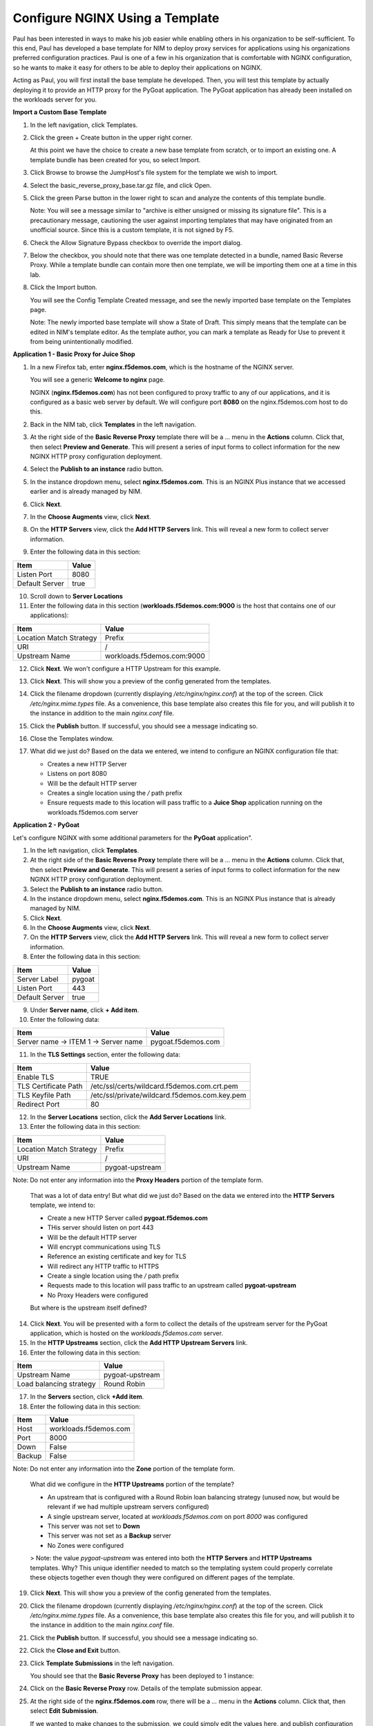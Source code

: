 Configure NGINX Using a Template
================================

Paul has been interested in ways to make his job easier while enabling others in his organization to be self-sufficient. To this end, Paul has developed a base template for NIM to deploy proxy services for applications using his organizations preferred configuration practices. Paul is one of a few in his organization that is comfortable with NGINX configuration, so he wants to make it easy for others to be able to deploy their applications on NGINX.

Acting as Paul, you will first install the base template he developed. Then, you will test this template by actually deploying it to provide an HTTP proxy for the PyGoat application. The PyGoat application has already been installed on the workloads server for you.

**Import a Custom Base Template**

1. In the left navigation, click Templates.

2. Click the green + Create button in the upper right corner.

   At this point we have the choice to create a new base template from scratch, or to import an existing one. A template bundle has been created for you, so select Import.

3. Click Browse to browse the JumpHost's file system for the template we wish to import.

4. Select the basic_reverse_proxy_base.tar.gz file, and click Open.

5. Click the green Parse button in the lower right to scan and analyze the contents of this template bundle.

   Note: You will see a message similar to "archive is either unsigned or missing its signature file". This is a precautionary message, cautioning the user against importing templates that     may have originated from an unofficial source. Since this is a custom template, it is not signed by F5.

6. Check the Allow Signature Bypass checkbox to override the import dialog.

7. Below the checkbox, you should note that there was one template detected in a bundle, named Basic Reverse Proxy. While a template bundle can contain more then one template, we will be importing them one at a time in this lab.

8. Click the Import button.

   You will see the Config Template Created message, and see the newly imported base template on the Templates page.

   Note: The newly imported base template will show a State of Draft. This simply means that the template can be edited in NIM's template editor. As the template author, you can mark a         template as Ready for Use to prevent it from being unintentionally modified.


**Application 1 - Basic Proxy for Juice Shop**

1. In a new Firefox tab, enter **nginx.f5demos.com**, which is the hostname of the NGINX server. 

   You will see a generic **Welcome to nginx** page. 

   .. image:: ../images/image-welcome-nginx.png

   NGINX (**nginx.f5demos.com**) has not been configured to proxy traffic to any of our applications, and it is configured as a basic web server by default. We will configure port **8080** on the nginx.f5demos.com host to do this. 

2. Back in the NIM tab, click **Templates** in the left navigation.

3. At the right side of the **Basic Reverse Proxy** template there will be a `...` menu in the **Actions** column. Click that, then select **Preview and Generate**. This will present a series of input forms to collect information for the new NGINX HTTP proxy configuration deployment.

4. Select the **Publish to an instance** radio button.

5. In the instance dropdown menu, select **nginx.f5demos.com**. This is an NGINX Plus instance that we accessed earlier and is already managed by NIM.

6. Click **Next**.

7. In the **Choose Augments** view, click **Next**.

8. On the **HTTP Servers** view, click the **Add HTTP Servers** link. This will reveal a new form to collect server information.

9. Enter the following data in this section:

.. list-table:: 
   :header-rows: 1

   * - **Item**
     - **Value**
   * - Listen Port
     - 8080
   * - Default Server
     - true

10. Scroll down to **Server Locations**

11. Enter the following data in this section (**workloads.f5demos.com:9000** is the host that contains one of our applications):

.. list-table:: 
   :header-rows: 1

   * - **Item**
     - **Value**
   * - Location Match Strategy
     - Prefix
   * - URI   
     - /
   * - Upstream Name
     - workloads.f5demos.com:9000

12. Click **Next**. We won't configure a HTTP Upstream for this example.

13. Click **Next**. This will show you a preview of the config generated from the templates. 

14. Click the filename dropdown (currently displaying `/etc/nginx/nginx.conf`) at the top of the screen. Click `/etc/nginx.mime.types` file. As a convenience, this base template also creates this file for you, and will publish it to the instance in addition to the main `nginx.conf` file.

15. Click the **Publish** button. If successful, you should see a message indicating so.

    .. image:: ../images/image-18.png

16. Close the Templates window.

17. What did we just do? Based on the data we entered, we intend to configure an NGINX configuration file that:

    - Creates a new HTTP Server 
    - Listens on port 8080 
    - Will be the default HTTP server
    - Creates a single location using the `/` path prefix
    - Ensure requests made to this location will pass traffic to a **Juice Shop** application running on the workloads.f5demos.com server

**Application 2 - PyGoat**

Let's configure NGINX with some additional parameters for the **PyGoat** application". 

1. In the left navigation, click **Templates**.

2. At the right side of the **Basic Reverse Proxy** template there will be a `...` menu in the **Actions** column. Click that, then select **Preview and Generate**. This will present a series of input forms to collect information for the new NGINX HTTP proxy configuration deployment.

3. Select the **Publish to an instance** radio button.

4. In the instance dropdown menu, select **nginx.f5demos.com**. This is an NGINX Plus instance that is already managed by NIM.

5. Click **Next**.

6. In the **Choose Augments** view, click **Next**.

7. On the **HTTP Servers** view, click the **Add HTTP Servers** link. This will reveal a new form to collect server information.

8. Enter the following data in this section:

.. list-table:: 
   :header-rows: 1

   * - **Item**
     - **Value**
   * - Server Label
     - pygoat
   * - Listen Port
     - 443
   * - Default Server
     - true

9. Under **Server name**, click **+ Add item**.

10. Enter the following data:

.. list-table:: 
   :header-rows: 1

   * - **Item**
     - **Value**
   * - Server name -> ITEM 1 -> Server name
     - pygoat.f5demos.com

11. In the **TLS Settings** section, enter the following data:

.. list-table:: 
   :header-rows: 1

   * - **Item**
     - **Value**
   * - Enable TLS  
     - TRUE
   * - TLS Certificate Path   
     - /etc/ssl/certs/wildcard.f5demos.com.crt.pem
   * - TLS Keyfile Path
     - /etc/ssl/private/wildcard.f5demos.com.key.pem
   * - Redirect Port  
     - 80

12. In the **Server Locations** section, click the **Add Server Locations** link.

13. Enter the following data in this section:

.. list-table:: 
   :header-rows: 1

   * - **Item**
     - **Value**
   * - Location Match Strategy
     - Prefix
   * - URI   
     - /
   * - Upstream Name
     - pygoat-upstream

Note: Do not enter any information into the **Proxy Headers** portion of the template form.

    That was a lot of data entry! But what did we just do? Based on the data we entered into the **HTTP Servers** template, we intend to:

    - Create a new HTTP Server called **pygoat.f5demos.com**
    - THis server should listen on port 443
    - Will be the default HTTP server
    - Will encrypt communications using TLS
    - Reference an existing certificate and key for TLS
    - Will redirect any HTTP traffic to HTTPS
    - Create a single location using the `/` path prefix
    - Requests made to this location will pass traffic to an upstream called **pygoat-upstream**
    - No Proxy Headers were configured

    But where is the upstream itself defined?

14. Click **Next**. You will be presented with a form to collect the details of the upstream server for the PyGoat application, which is hosted on the `workloads.f5demos.com` server.

15. In the **HTTP Upstreams** section, click the **Add HTTP Upstream Servers** link.

16. Enter the following data in this section:

.. list-table:: 
   :header-rows: 1

   * - **Item**
     - **Value**
   * - Upstream Name
     - pygoat-upstream
   * - Load balancing strategy   
     - Round Robin

17. In the **Servers** section, click **+Add item**.

18. Enter the following data in this section:

.. list-table:: 
   :header-rows: 1

   * - **Item**
     - **Value**
   * - Host
     - workloads.f5demos.com
   * - Port 
     - 8000
   * - Down
     - False
   * - Backup
     - False

Note: Do not enter any information into the **Zone** portion of the template form.

    What did we configure in the **HTTP Upstreams** portion of the template?

    - An upstream that is configured with a Round Robin loan balancing strategy (unused now, but would be relevant if we had multiple upstream servers configured)
    - A single upstream server, located at `workloads.f5demos.com` on port `8000` was configured
    - This server was not set to **Down**
    - This server was not set as a **Backup** server
    - No Zones were configured

    > Note: the value `pygoat-upstream` was entered into both the **HTTP Servers** and **HTTP Upstreams** templates. Why? This unique identifier needed to match so the templating system could properly correlate these objects together even though they were configured on different pages of the template.

19. Click **Next**. This will show you a preview of the config generated from the templates.

20. Click the filename dropdown (currently displaying `/etc/nginx/nginx.conf`) at the top of the screen. Click `/etc/nginx.mime.types` file. As a convenience, this base template also creates this file for you, and will publish it to the instance in addition to the main `nginx.conf` file.

21. Click the **Publish** button. If successful, you should see a message indicating so.

    .. image:: ../images/image-18.png

22. Click the **Close and Exit** button.

23. Click **Template Submissions** in the left navigation.

    You should see that the **Basic Reverse Proxy** has been deployed to 1 instance:

    .. image:: ../images/image-19.png

24. Click on the **Basic Reverse Proxy** row. Details of the template submission appear.

25. At the right side of the **nginx.f5demos.com** row, there will be a `...` menu in the **Actions** column. Click that, then select **Edit Submission**.

    .. image:: ../images/image-20.png

    If we wanted to make changes to the submission, we could simply edit the values here, and publish configuration as we did before.

**Test the Deployed Configuration**

1. Back in the FireFox **Lab Links** tab, click on the **PyGoat Web Application** link once again. The application should load now:

    .. image:: ../images/image-21.png


